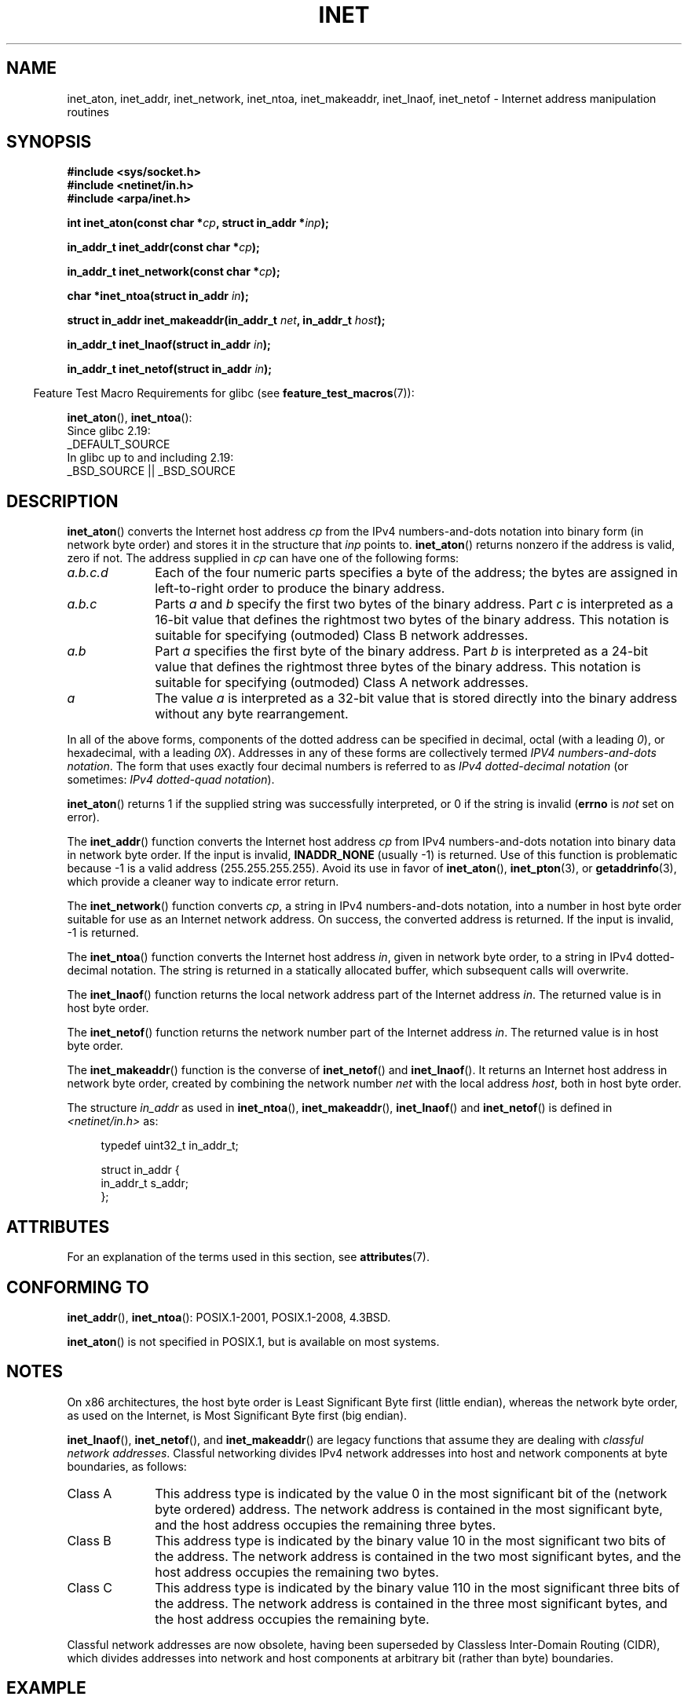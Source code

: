 .\" Copyright 1993 David Metcalfe (david@prism.demon.co.uk)
.\" and Copyright (c) 2008 Linux Foundation, written by Michael Kerrisk
.\"     <mtk.manpages@gmail.com>
.\"
.\" %%%LICENSE_START(VERBATIM)
.\" Permission is granted to make and distribute verbatim copies of this
.\" manual provided the copyright notice and this permission notice are
.\" preserved on all copies.
.\"
.\" Permission is granted to copy and distribute modified versions of this
.\" manual under the conditions for verbatim copying, provided that the
.\" entire resulting derived work is distributed under the terms of a
.\" permission notice identical to this one.
.\"
.\" Since the Linux kernel and libraries are constantly changing, this
.\" manual page may be incorrect or out-of-date.  The author(s) assume no
.\" responsibility for errors or omissions, or for damages resulting from
.\" the use of the information contained herein.  The author(s) may not
.\" have taken the same level of care in the production of this manual,
.\" which is licensed free of charge, as they might when working
.\" professionally.
.\"
.\" Formatted or processed versions of this manual, if unaccompanied by
.\" the source, must acknowledge the copyright and authors of this work.
.\" %%%LICENSE_END
.\"
.\" References consulted:
.\"     Linux libc source code
.\"     Lewine's _POSIX Programmer's Guide_ (O'Reilly & Associates, 1991)
.\"     386BSD man pages
.\"     libc.info (from glibc distribution)
.\" Modified Sat Jul 24 19:12:00 1993 by Rik Faith <faith@cs.unc.edu>
.\" Modified Sun Sep  3 20:29:36 1995 by Jim Van Zandt <jrv@vanzandt.mv.com>
.\" Changed network into host byte order (for inet_network),
.\"     Andreas Jaeger <aj@arthur.rhein-neckar.de>, 980130.
.\" 2008-06-19, mtk
.\"     Describe the various address forms supported by inet_aton().
.\"     Clarify discussion of inet_lnaof(), inet_netof(), and inet_makeaddr().
.\"     Add discussion of Classful Addressing, noting that it is obsolete.
.\"     Added an EXAMPLE program.
.\"
.TH INET 3  2016-03-15 "GNU" "Linux Programmer's Manual"
.SH NAME
inet_aton, inet_addr, inet_network, inet_ntoa, inet_makeaddr, inet_lnaof,
inet_netof \- Internet address manipulation routines
.SH SYNOPSIS
.nf
.B #include <sys/socket.h>
.B #include <netinet/in.h>
.B #include <arpa/inet.h>
.sp
.BI "int inet_aton(const char *" cp ", struct in_addr *" inp );
.sp
.BI "in_addr_t inet_addr(const char *" cp );
.sp
.BI "in_addr_t inet_network(const char *" cp );
.sp
.BI "char *inet_ntoa(struct in_addr " in );
.sp
.BI "struct in_addr inet_makeaddr(in_addr_t " net ", in_addr_t " host );
.sp
.BI "in_addr_t inet_lnaof(struct in_addr " in );
.sp
.BI "in_addr_t inet_netof(struct in_addr " in );
.fi
.sp
.in -4n
Feature Test Macro Requirements for glibc (see
.BR feature_test_macros (7)):
.in
.sp
.BR inet_aton (),
.BR inet_ntoa ():
.nf
    Since glibc 2.19:
        _DEFAULT_SOURCE
    In glibc up to and including 2.19:
        _BSD_SOURCE || _BSD_SOURCE
.fi
.SH DESCRIPTION
.BR inet_aton ()
converts the Internet host address \fIcp\fP from the
IPv4 numbers-and-dots notation into binary form (in network byte order)
and stores it in the structure that \fIinp\fP points to.
.BR inet_aton ()
returns nonzero if the address is valid, zero if not.
The address supplied in
.I cp
can have one of the following forms:
.TP 10
.I a.b.c.d
Each of the four numeric parts specifies a byte of the address;
the bytes are assigned in left-to-right order to produce the binary address.
.TP
.I a.b.c
Parts
.I a
and
.I b
specify the first two bytes of the binary address.
Part
.I c
is interpreted as a 16-bit value that defines the rightmost two bytes
of the binary address.
This notation is suitable for specifying (outmoded) Class B
network addresses.
.TP
.I a.b
Part
.I a
specifies the first byte of the binary address.
Part
.I b
is interpreted as a 24-bit value that defines the rightmost three bytes
of the binary address.
This notation is suitable for specifying (outmoded) Class A
network addresses.
.TP
.I a
The value
.I a
is interpreted as a 32-bit value that is stored directly
into the binary address without any byte rearrangement.
.PP
In all of the above forms,
components of the dotted address can be specified in decimal,
octal (with a leading
.IR 0 ),
or hexadecimal, with a leading
.IR 0X ).
Addresses in any of these forms are collectively termed
.IR "IPV4 numbers-and-dots notation" .
The form that uses exactly four decimal numbers is referred to as
.IR "IPv4 dotted-decimal notation"
(or sometimes:
.IR "IPv4 dotted-quad notation" ).

.BR inet_aton ()
returns 1 if the supplied string was successfully interpreted,
or 0 if the string is invalid
.RB ( errno
is
.I not
set on error).
.PP
The
.BR inet_addr ()
function converts the Internet host address
\fIcp\fP from IPv4 numbers-and-dots notation into binary data in network
byte order.
If the input is invalid,
.B INADDR_NONE
(usually \-1) is returned.
Use of this function is problematic because \-1 is a valid address
(255.255.255.255).
Avoid its use in favor of
.BR inet_aton (),
.BR inet_pton (3),
or
.BR getaddrinfo (3),
which provide a cleaner way to indicate error return.
.PP
The
.BR inet_network ()
function converts
.IR cp ,
a string in IPv4 numbers-and-dots notation,
into a number in host byte order suitable for use as an
Internet network address.
On success, the converted address is returned.
If the input is invalid, \-1 is returned.
.PP
The
.BR inet_ntoa ()
function converts the Internet host address
\fIin\fP, given in network byte order, to a string in IPv4
dotted-decimal notation.
The string is returned in a statically
allocated buffer, which subsequent calls will overwrite.
.PP
The
.BR inet_lnaof ()
function returns the local network address part
of the Internet address \fIin\fP.
The returned value is in host byte order.
.PP
The
.BR inet_netof ()
function returns the network number part of
the Internet address \fIin\fP.
The returned value is in host byte order.
.PP
The
.BR inet_makeaddr ()
function is the converse of
.BR inet_netof ()
and
.BR inet_lnaof ().
It returns an Internet host address in network byte order,
created by combining the network number \fInet\fP
with the local address \fIhost\fP, both in
host byte order.
.PP
The structure \fIin_addr\fP as used in
.BR inet_ntoa (),
.BR inet_makeaddr (),
.BR inet_lnaof ()
and
.BR inet_netof ()
is defined in
.I <netinet/in.h>
as:
.sp
.in +4n
.nf
typedef uint32_t in_addr_t;

struct in_addr {
    in_addr_t s_addr;
};
.fi
.in
.SH ATTRIBUTES
For an explanation of the terms used in this section, see
.BR attributes (7).
.TS
allbox;
lbw30 lb lb
l l l.
Interface	Attribute	Value
T{
.BR inet_aton (),
.BR inet_addr (),
.br
.BR inet_network (),
.BR inet_ntoa ()
T}	Thread safety	MT-Safe locale
T{
.BR inet_makeaddr (),
.BR inet_lnaof (),
.br
.BR inet_netof ()
T}	Thread safety	MT-Safe
.TE
.SH CONFORMING TO
.BR inet_addr (),
.BR inet_ntoa ():
POSIX.1-2001, POSIX.1-2008, 4.3BSD.

.BR inet_aton ()
is not specified in POSIX.1, but is available on most systems.
.SH NOTES
On x86 architectures, the host byte order is Least Significant Byte
first (little endian), whereas the network byte order, as used on the
Internet, is Most Significant Byte first (big endian).

.BR inet_lnaof (),
.BR inet_netof (),
and
.BR inet_makeaddr ()
are legacy functions that assume they are dealing with
.IR "classful network addresses" .
Classful networking divides IPv4 network addresses into host and network
components at byte boundaries, as follows:
.TP 10
Class A
This address type is indicated by the value 0 in the
most significant bit of the (network byte ordered) address.
The network address is contained in the most significant byte,
and the host address occupies the remaining three bytes.
.TP
Class B
This address type is indicated by the binary value 10 in the
most significant two bits of the address.
The network address is contained in the two most significant bytes,
and the host address occupies the remaining two bytes.
.TP
Class C
This address type is indicated by the binary value 110 in the
most significant three bits of the address.
The network address is contained in the three most significant bytes,
and the host address occupies the remaining byte.
.PP
Classful network addresses are now obsolete,
having been superseded by Classless Inter-Domain Routing (CIDR),
which divides addresses into network and host components at
arbitrary bit (rather than byte) boundaries.
.SH EXAMPLE
An example of the use of
.BR inet_aton ()
and
.BR inet_ntoa ()
is shown below.
Here are some example runs:
.in +4n
.nf

.RB "$" " ./a.out 226.000.000.037" "      # Last byte is in octal"
226.0.0.31
.RB "$" " ./a.out 0x7f.1         " "      # First byte is in hex"
127.0.0.1
.fi
.in
.SS Program source
\&
.nf
#define _BSD_SOURCE
#include <arpa/inet.h>
#include <stdio.h>
#include <stdlib.h>

int
main(int argc, char *argv[])
{
    struct in_addr addr;

    if (argc != 2) {
        fprintf(stderr, "%s <dotted\-address>\\n", argv[0]);
        exit(EXIT_FAILURE);
    }

    if (inet_aton(argv[1], &addr) == 0) {
        fprintf(stderr, "Invalid address\\n");
        exit(EXIT_FAILURE);
    }

    printf("%s\\n", inet_ntoa(addr));
    exit(EXIT_SUCCESS);
}
.fi
.SH SEE ALSO
.BR byteorder (3),
.BR getaddrinfo (3),
.BR gethostbyname (3),
.BR getnameinfo (3),
.BR getnetent (3),
.BR inet_net_pton (3),
.BR inet_ntop (3),
.BR inet_pton (3),
.BR hosts (5),
.BR networks (5)
.SH COLOPHON
This page is part of release 4.07 of the Linux
.I man-pages
project.
A description of the project,
information about reporting bugs,
and the latest version of this page,
can be found at
\%https://www.kernel.org/doc/man\-pages/.
